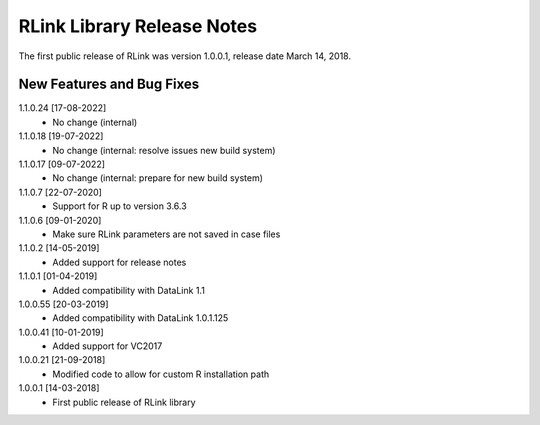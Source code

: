 RLink Library Release Notes
****************************

The first public release of RLink was version 1.0.0.1, release date March 14, 2018. 

New Features and Bug Fixes
--------------------------
1.1.0.24 [17-08-2022]
    - No change (internal)

1.1.0.18 [19-07-2022]
    - No change (internal: resolve issues new build system)

1.1.0.17 [09-07-2022]
    - No change (internal: prepare for new build system)

1.1.0.7 [22-07-2020]
    - Support for R up to version 3.6.3

1.1.0.6 [09-01-2020]
    - Make sure RLink parameters are not saved in case files

1.1.0.2 [14-05-2019]
    - Added support for release notes

1.1.0.1 [01-04-2019]
    - Added compatibility with DataLink 1.1
    
1.0.0.55 [20-03-2019]
    - Added compatibility with DataLink 1.0.1.125
    
1.0.0.41 [10-01-2019]
    - Added support for VC2017
    
1.0.0.21 [21-09-2018]
    - Modified code to allow for custom R installation path

1.0.0.1 [14-03-2018]
    - First public release of RLink library
